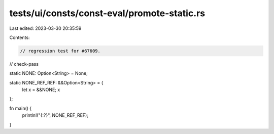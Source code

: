 tests/ui/consts/const-eval/promote-static.rs
============================================

Last edited: 2023-03-30 20:35:59

Contents:

.. code-block:: rs

    // regression test for #67609.

// check-pass

static NONE: Option<String> = None;

static NONE_REF_REF: &&Option<String> = {
    let x = &&NONE;
    x
};

fn main() {
    println!("{:?}", NONE_REF_REF);
}


